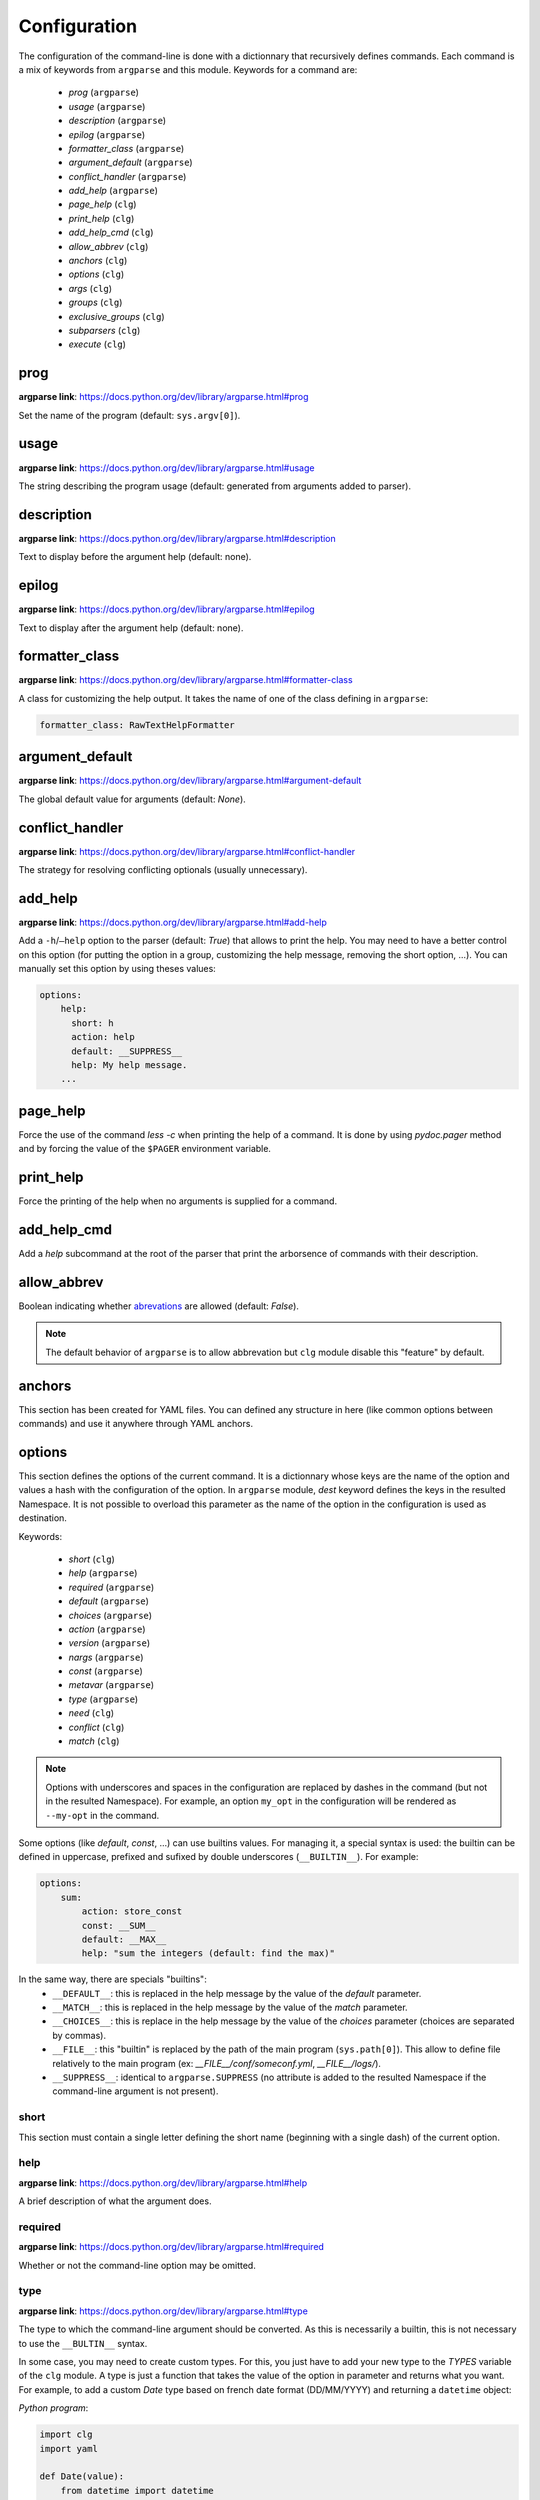 *************
Configuration
*************

The configuration of the command-line is done with a dictionnary that recursively
defines commands. Each command is a mix of keywords from ``argparse`` and this
module. Keywords for a command are:

    * `prog` (``argparse``)
    * `usage` (``argparse``)
    * `description` (``argparse``)
    * `epilog` (``argparse``)
    * `formatter_class` (``argparse``)
    * `argument_default` (``argparse``)
    * `conflict_handler` (``argparse``)
    * `add_help` (``argparse``)
    * `page_help` (``clg``)
    * `print_help` (``clg``)
    * `add_help_cmd` (``clg``)
    * `allow_abbrev` (``clg``)
    * `anchors` (``clg``)
    * `options` (``clg``)
    * `args` (``clg``)
    * `groups` (``clg``)
    * `exclusive_groups` (``clg``)
    * `subparsers` (``clg``)
    * `execute` (``clg``)



prog
----
**argparse link**: `<https://docs.python.org/dev/library/argparse.html#prog>`_

Set the name of the program (default: ``sys.argv[0]``).



usage
-----
**argparse link**: `<https://docs.python.org/dev/library/argparse.html#usage>`_

The string describing the program usage (default: generated from arguments added
to parser).



description
-----------
**argparse link**: `<https://docs.python.org/dev/library/argparse.html#description>`_

Text to display before the argument help (default: none).



epilog
------
**argparse link**: `<https://docs.python.org/dev/library/argparse.html#epilog>`_

Text to display after the argument help (default: none).



formatter_class
---------------
**argparse link**: `<https://docs.python.org/dev/library/argparse.html#formatter-class>`_

A class for customizing the help output. It takes the name of one of the class
defining in ``argparse``:

.. code:: yaml

    formatter_class: RawTextHelpFormatter



argument_default
----------------
**argparse link**: `<https://docs.python.org/dev/library/argparse.html#argument-default>`_

The global default value for arguments (default: *None*).



conflict_handler
----------------
**argparse link**: `<https://docs.python.org/dev/library/argparse.html#conflict-handler>`_

The strategy for resolving conflicting optionals (usually unnecessary).



add_help
--------
**argparse link**: `<https://docs.python.org/dev/library/argparse.html#add-help>`_

Add a ``-h``/``–help`` option to the parser (default: *True*) that allows to
print the help. You may need to have a better control on this option (for
putting the option in a group, customizing the help message, removing the short
option, ...). You can manually set this option by using theses values:

.. code:: yaml

    options:
        help:
          short: h
          action: help
          default: __SUPPRESS__
          help: My help message.
        ...



page_help
---------
Force the use of the command `less -c` when printing the help of a command. It
is done by using `pydoc.pager` method and by forcing the value of the ``$PAGER``
environment variable.



print_help
----------
Force the printing of the help when no arguments is supplied for a command.



add_help_cmd
------------
Add a `help` subcommand at the root of the parser that print the arborsence of
commands with their description.


allow_abbrev
-------------
Boolean indicating whether `abrevations
<https://docs.python.org/dev/library/argparse.html#argument-abbreviations-prefix-matching>`_
are allowed (default: *False*).

.. note:: The default behavior of ``argparse`` is to allow abbrevation but
    ``clg`` module disable this "feature" by default.



anchors
-------
This section has been created for YAML files. You can defined any structure in
here (like common options between commands) and use it anywhere through YAML
anchors.



.. _options:

options
-------
This section defines the options of the current command. It is a dictionnary
whose keys are the name of the option and values a hash with the configuration of
the option. In ``argparse`` module, `dest` keyword defines the keys in the
resulted Namespace. It is not possible to overload this parameter as the name of
the option in the configuration is used as destination.

Keywords:

    * `short` (``clg``)
    * `help` (``argparse``)
    * `required` (``argparse``)
    * `default` (``argparse``)
    * `choices` (``argparse``)
    * `action` (``argparse``)
    * `version` (``argparse``)
    * `nargs` (``argparse``)
    * `const` (``argparse``)
    * `metavar` (``argparse``)
    * `type` (``argparse``)
    * `need` (``clg``)
    * `conflict` (``clg``)
    * `match` (``clg``)

.. note:: Options with underscores and spaces in the configuration are replaced
   by dashes in the command (but not in the resulted Namespace). For example,
   an option ``my_opt`` in the configuration will be rendered as ``--my-opt`` in
   the command.

Some options (like `default`, `const`, ...) can use builtins values. For
managing it, a special syntax is used: the builtin can be defined in uppercase,
prefixed and sufixed by double underscores (``__BUILTIN__``). For example:

.. code-block:: yaml

    options:
        sum:
            action: store_const
            const: __SUM__
            default: __MAX__
            help: "sum the integers (default: find the max)"

In the same way, there are specials "builtins":
    * ``__DEFAULT__``: this is replaced in the help message by the value of the
      `default` parameter.
    * ``__MATCH__``: this is replaced in the help message by the value of the
      `match` parameter.
    * ``__CHOICES__``: this is replace in the help message by the value of the
      `choices` parameter (choices are separated by commas).
    * ``__FILE__``: this "builtin" is replaced by the path of the main program
      (``sys.path[0]``). This allow to define file relatively to the main
      program (ex: *__FILE__/conf/someconf.yml*, *__FILE__/logs/*).
    * ``__SUPPRESS__``: identical to ``argparse.SUPPRESS`` (no attribute is
      added to the resulted Namespace if the command-line argument is not
      present).


short
~~~~~
This section must contain a single letter defining the short name (beginning
with a single dash) of the current option.


help
~~~~
**argparse link**: `<https://docs.python.org/dev/library/argparse.html#help>`_

A brief description of what the argument does.


required
~~~~~~~~
**argparse link**: `<https://docs.python.org/dev/library/argparse.html#required>`_

Whether or not the command-line option may be omitted.


type
~~~~
**argparse link**: `<https://docs.python.org/dev/library/argparse.html#type>`_

The type to which the command-line argument should be converted. As this is
necessarily a builtin, this is not necessary to use the ``__BULTIN__`` syntax.

In some case, you may need to create custom types. For this, you just have to
add your new type to the `TYPES` variable of the ``clg`` module. A type is just
a function that takes the value of the option in parameter and returns what you
want. For example, to add a custom `Date` type based on french date format
(DD/MM/YYYY) and returning a ``datetime`` object:

*Python program*:

.. code-block:: python

    import clg
    import yaml

    def Date(value):
        from datetime import datetime
        try:
            return datetime.strptime(value, '%d/%m/%Y')
        except Exception as err:
            raise clg.argparse.ArgumentTypeError(err)
    clg.TYPES['Date'] = Date

    command = clg.CommandLine(yaml.load(open('cmd.yml'))
    args = command.parse()

*YAML configuration*:

.. code-block:: yaml

    ...
    options:
        date:
            short: d
            type: Date
            help: Date.
    ...


default
~~~~~~~
**argparse link**: `<https://docs.python.org/dev/library/argparse.html#default>`_

The value produced if the argument is absent from the command line.


choices
~~~~~~~
**argparse link**: `<https://docs.python.org/dev/library/argparse.html#choices>`_

A container of the allowable values for the argument.


action
~~~~~~
**argparse link**: `<https://docs.python.org/dev/library/argparse.html#action>`_

The basic type of action to be taken when this argument is encountered at the
command line.

As for the types, you may need to defined some custom actions. The end of the
`action` section of the ``argparse`` documentation shows how to build a custom
action. For using it with ``clg`` you need to add it to the `ACTIONS` variable
of the module.

For example, to add an action that page help (using `less -c` command):

*Python program*:

.. code-block:: python

    import os
    import clg
    import yaml
    import pydoc
    import argparse

    class HelpPager(argparse.Action):
        """Action allow to page help."""
        def __init__(self, option_strings, dest=argparse.SUPPRESS, default=argparse.SUPPRESS, help=None):
            argparse.Action.__init__(self, option_strings=option_strings, dest=dest, default=default, nargs=0, help=help)

        def __call__(self, parser, namespace, values, option_string=None):
            os.environ['PAGER'] = 'less -c'
            pydoc.pager(parser.format_help())
            parser.exit()
    clg.ACTIONS.update(page_help=HelpPager)

    command = clg.CommandLine(yaml.load(open('cmd.yml'))
    args = command.parse()

*YAML configuration*:

.. code-block:: yaml

    ...
    options:
        help:
            short: h
            action: page_help
            default: __SUPPRESS__
            help: My help message.
    ...


.. note:: The `page_help` action is implemented and added by default in the
   ``clg`` module.


version
~~~~~~~
When using the `version` action, this argument is expected. `version` action
allows to print the version information and exits.

The ``argparse`` example look like this:

.. code:: python

    >>> import argparse
    >>> parser = argparse.ArgumentParser(prog='PROG')
    >>> parser.add_argument('--version', action='version', version='%(prog)s 2.0')
    >>> parser.parse_args(['--version'])
    PROG 2.0

And the ``clg`` equivalent in YAML is this:

.. code:: python

    options:
        version:
            action: version
            version: "%(prog)s 2.0"

.. note:: Like the ``--help`` option , a default help message is set. But, like
   any other option, you can define the help you want with the `help` keyword.


nargs
~~~~~
**argparse link**: `<https://docs.python.org/dev/library/argparse.html#nargs>`_

The number of command-line arguments that should be consumed.


const
~~~~~
**argparse link**: `<https://docs.python.org/dev/library/argparse.html#const>`_

Value in the resulted `Namespace` if the option is not set in the command-line
(*None* by default).


metavar
~~~~~~~
**argparse link**: `<https://docs.python.org/dev/library/argparse.html#metavar>`_

A name for the argument in usage messages.


need
~~~~
List of options needed with the current option.


conflict
~~~~~~~~
List of options that must not be used with the current option.


match
~~~~~
Regular expression that the option's value must match.



args
----
This section define arguments of the current command. It is identical as the
`options`_ section except that the `short`, `action` and `version` keywords are
not available.



groups
------
This section is a list of groups. Groups are essentially used for organizing
options and arguments in the help message. Each
`group <https://docs.python.org/dev/library/argparse.html#argument-groups>`_
can have theses keywords:

    * `title` (``argparse``)
    * `description` (``argparse``)
    * `options` (``clg``)
    * `args` (``clg``)
    * `exclusive_groups` (``clg``)

.. note:: All ``argparse`` examples set `add_help` to *False*. If this is set,
   the `help` option is put in *optional arguments*. If you want to put the
   `help` option in a group, you need to set the help option
   `manually <configuration.html#add-help>`_.

.. note:: Behaviour of groups have changed. The previous versions (*1.\**) just
   references previously defined options. Now, this section act like a parser,
   and *options* and *arguments* sections defines options and arguments of the
   group. **This break compatibility with previous versions of this module.**

title
~~~~~
Customize the help with a title.


description
~~~~~~~~~~~
Customize the help with a description.


options
~~~~~~~
Options in the group. This section is identical to the
`options section <configuration.html#options>`_.


args
~~~~
Arguments in the groups. This section is identical to the
`args section <configuration.html#args>`_.


exclusive groups (of a group)
~~~~~~~~~~~~~~~~~~~~~~~~~~~~~
Exclusive groups in the group. This section is identical to the
`exclusive groups section <configuration.html#exclusive-groups>`_.



exclusive groups
----------------
This section is a list of
`exclusive groups <https://docs.python.org/dev/library/argparse.html#mutual-exclusion>`_.
Each group can have theses keywords:

    * `required` (``argparse``)
    * `options` (``clg``)


required
~~~~~~~~
Boolean indicating if at least one of the arguments is required.


options
~~~~~~~
List with the options of the group. This section is identical to the
`options section <configuration.html#options>`_.



subparsers
----------
**argparse link**: `<https://docs.python.org/dev/library/argparse.html#argparse.ArgumentParser.add_subparsers>`_

This allows to add subcommands to the current command.

Keywords:
    * `help` (``argparse``)
    * `title` (``argparse``)
    * `description` (``argparse``)
    * `prog` (``argparse``)
    * `help` (``argparse``)
    * `metavar` (``argparse``)
    * `parsers` (``clg``)
    * `required` (``clg``)

.. note:: It is possible to directly set subcommands configurations (the content
   of the `parsers` parameter). The module check for the presence of the `parsers`
   parameter and, if it is not present, consider this is the subcommands
   configurations. This prevent the use of the extra keyword `parsers` if none
   of the other parameters need to be set).

.. note:: When using subparsers and for being able to retrieve configuration of
   the used (sub)command, `dest` argument of `argparse.ArgumentParser.add_subparsers`
   method is used. It adds in the resulted `Namespace` an entry which the key is
   `dest` value and the value the used subparser. `dest` value is generated from
   the `keyword` argument (default: *command*) of the `CommandLine` object,
   incremented at each level of the arborescence. For example:

   .. code:: bash

       $ python prog.py list users
       Namespace(command0='list', command1='users')


title
~~~~~
Customize the help with a title.


description
~~~~~~~~~~~
Customize the help with a description.


prog
~~~~
usage information that will be displayed with sub-command help, by default the
name of the program and any positional arguments before the subparser argument


help
~~~~
Help for subparser group in help output.


metavar
~~~~~~~
String presenting available sub-commands in help


parsers
~~~~~~~
This is a dictionnary whose keys are the name of subcommands and values the
configuration of the command. The configuration of a command is the same
configuration of a parser (`options`, `args`, `groups`, `subparsers`, ...).


required
~~~~~~~~
Indicate whether a subcommand is required (default: *True*).



execute
-------
This section indicates what must be done after the command is parsed. It
allows to import a file or a module and launch a function in it. This function
takes only one argument which is the `Namespace` containing the arguments.

Keywords:
    * `module`
    * `file`
    * `function`

.. note:: `module` and `file` keywords can't be used simultaneously.

file
~~~~
Path of the python file to load.


module
~~~~~~
Module to load (ex: *package.subpackage.module*). This recursively loads all
intermediary packages until the module. As the directory of the main program is
automatically in ``sys.path``, that allows to import modules relatively to the
main program.

For example, the directory structure of your program could be like this:

.. code:: bash

    .
    ├── prog.py                 => Main program intializing clg
    ├── conf/cmd.yml            => Command-line configuration
    └── commands/               => commands package directory
        ├── __init__.py
        └── list                => commands.list subpackage directory
            ├── __init__.py
            └── users.py        => users module in commands.list subpackage

.. _subparsers_yaml:

And the configuration syntax is:

.. code-block:: yaml

    subparsers:
        list:
            subparsers:
                users:
                    execute:
                        module: commands.list.users

This will execute the ``main`` function if the file *commands/list/users.py*.


function
~~~~~~~~
This is the function in the loaded file or module that will be executed
(default: ``main``).
